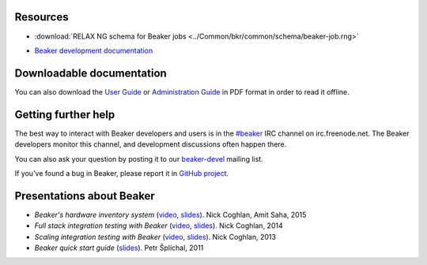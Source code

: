 .. title:: Beaker help

Resources
=========

.. container:: resourcesbox

   .. raw:: html

      <h3>for users</h3>

   .. toctree::
      :maxdepth: 1

      user-guide/index
      man/index
      Release notes <whats-new/index>
      glossary
      architecture-guide/index
      Restraint Test Harness <https://restraint.readthedocs.io/en/latest/>

   * :download:`RELAX NG schema for Beaker jobs <../Common/bkr/common/schema/beaker-job.rng>`

.. container:: resourcesbox

   .. raw:: html

      <h3>for administrators</h3>

   .. toctree::
      :maxdepth: 1

      in-a-box/index
      admin-guide/index
      architecture-guide/index

.. container:: resourcesbox

   .. raw:: html

      <h3>for developers</h3>

   .. toctree::
      :maxdepth: 1

      Beaker server API documentation <server-api/index>
      alternative-harnesses/index
      architecture-guide/index

   * `Beaker development documentation <../dev/guide>`_


Downloadable documentation
==========================

You can also download the `User Guide <user-guide.pdf>`_ or `Administration
Guide <admin-guide.pdf>`_ in PDF format in order to read it offline.

Getting further help
====================

The best way to interact with Beaker developers and users is in the `#beaker 
<irc://chat.freenode.net/beaker>`_ IRC channel on irc.freenode.net. The Beaker 
developers monitor this channel, and development discussions often happen 
there.

You can also ask your question by posting it to our `beaker-devel
<https://lists.fedorahosted.org/archives/list/beaker-devel@lists.fedorahosted.org/>`_
mailing list.

If you've found a bug in Beaker, please report it in `GitHub project
<https://github.com/beaker-project/beaker/issues>`__.

Presentations about Beaker
==========================

* *Beaker's hardware inventory system*
  (`video <https://www.youtube.com/watch?v=keNCbdYaIxg>`__,
  `slides <https://amitksaha.fedorapeople.org/lca2015/slides.html>`__).
  Nick Coghlan, Amit Saha, 2015
* *Full stack integration testing with Beaker*
  (`video <https://www.youtube.com/watch?v=tjUjdBm-Mqw>`__,
  `slides <https://bitbucket.org/ncoghlan/misc/src/default/talks/2014-01-linux.conf.au/beaker/>`__).
  Nick Coghlan, 2014
* *Scaling integration testing with Beaker*
  (`video <https://www.youtube.com/watch?v=UHIll_TmjDk>`__,
  `slides <http://www.curiousefficiency.org/uploads/flock-2013/beaker-ncoghlan.html>`__).
  Nick Coghlan, 2013
* *Beaker quick start guide*
  (`slides <../psss-beaker-quick-start-guide-slides.pdf>`__).
  Petr Šplíchal, 2011
